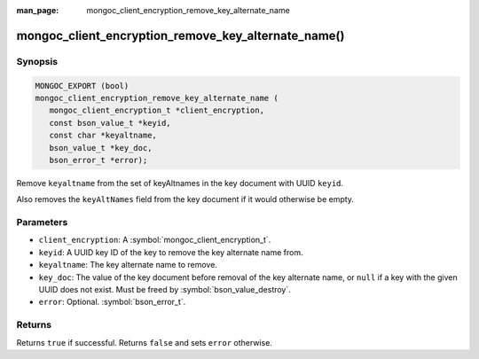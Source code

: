 :man_page: mongoc_client_encryption_remove_key_alternate_name

mongoc_client_encryption_remove_key_alternate_name()
====================================================

Synopsis
--------

.. code-block:: c

   MONGOC_EXPORT (bool)
   mongoc_client_encryption_remove_key_alternate_name (
      mongoc_client_encryption_t *client_encryption,
      const bson_value_t *keyid,
      const char *keyaltname,
      bson_value_t *key_doc,
      bson_error_t *error);

Remove ``keyaltname`` from the set of keyAltnames in the key document with UUID ``keyid``.

Also removes the ``keyAltNames`` field from the key document if it would otherwise be empty.

Parameters
----------

* ``client_encryption``: A :symbol:`mongoc_client_encryption_t`.
* ``keyid``: A UUID key ID of the key to remove the key alternate name from.
* ``keyaltname``: The key alternate name to remove.
* ``key_doc``: The value of the key document before removal of the key alternate name, or ``null`` if a key with the given UUID does not exist. Must be freed by :symbol:`bson_value_destroy`.
* ``error``: Optional. :symbol:`bson_error_t`.

Returns
-------

Returns ``true`` if successful. Returns ``false`` and sets ``error`` otherwise.

.. seealso::

  | :symbol:`mongoc_client_encryption_t`
